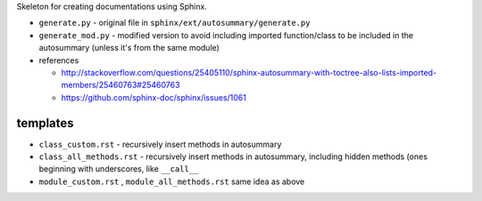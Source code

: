 Skeleton for creating documentations using Sphinx.

- ``generate.py`` - original file in ``sphinx/ext/autosummary/generate.py``
- ``generate_mod.py`` - modified version to avoid including imported function/class to be included in the autosummary (unless it's from the same module)
- references

  - http://stackoverflow.com/questions/25405110/sphinx-autosummary-with-toctree-also-lists-imported-members/25460763#25460763
  - https://github.com/sphinx-doc/sphinx/issues/1061

#########
templates
#########
- ``class_custom.rst`` - recursively insert methods in autosummary
- ``class_all_methods.rst`` - recursively insert methods in autosummary, including hidden methods (ones beginning with underscores, like ``__call__``
- ``module_custom.rst`` , ``module_all_methods.rst`` same idea as above
